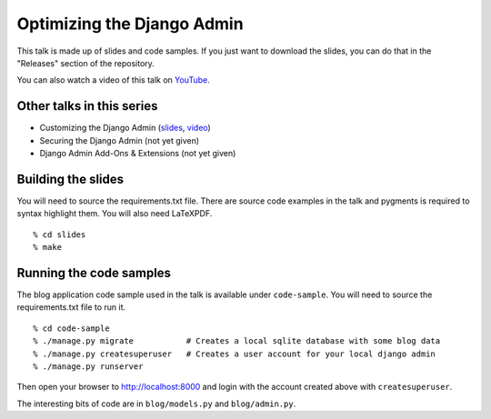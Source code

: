 Optimizing the Django Admin
===========================

This talk is made up of slides and code samples.
If you just want to download the slides,
you can do that in the "Releases" section of the repository.

You can also watch a video of this talk on `YouTube <https://youtu.be/F60CSzpe-As>`_.


Other talks in this series
--------------------------

* Customizing the Django Admin (`slides <https://github.com/davidfischer/talk-customizing-django-admin>`_, `video <https://www.youtube.com/watch?v=OtZhbtjaYBY>`_)
* Securing the Django Admin (not yet given)
* Django Admin Add-Ons & Extensions (not yet given)


Building the slides
-------------------

You will need to source the requirements.txt file.
There are source code examples in the talk and pygments is required to syntax highlight them.
You will also need LaTeXPDF.

::

    % cd slides
    % make


Running the code samples
------------------------

The blog application code sample used in the talk is available under ``code-sample``.
You will need to source the requirements.txt file to run it.

::

    % cd code-sample
    % ./manage.py migrate           # Creates a local sqlite database with some blog data
    % ./manage.py createsuperuser   # Creates a user account for your local django admin
    % ./manage.py runserver

Then open your browser to http://localhost:8000
and login with the account created above with ``createsuperuser``.

The interesting bits of code are in ``blog/models.py`` and ``blog/admin.py``.
